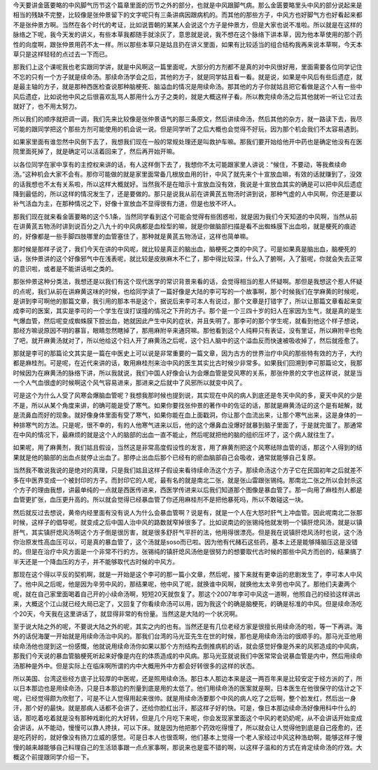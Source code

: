 今天要讲金匮要略的中风脚气历节这个篇章里面的历节之外的部分，也就是中风跟脚气病。那么金匮要略里头中风的部分说起来是相当的残缺不完整，比较像是张仲景留下的文字呢只有三条讲病因跟病机的。而其他的那些方子，中风方也好脚气方也好看起来都不是张仲景方啊。当然在各个时代的考证，比如说晋朝的某某人会说这个方子是仲景方，但是大家也说不准啦。所以就是在这样的脉络之下呢，我今天发的讲义，有些本草我都随手就涂灰了，意思就是说，我不想在这个脉络下讲本草，因为他本草使用的那个药性的向度啊，跟张仲景用药不太一样。所以那些本草只是姑且扔在讲义里面，如果有比较适当的组合结构我再来说本草啊，今天本草只是这样轻轻的点过去一下而已。

那我们上这个课呢我也老实跟同学讲，就是中风啊这一篇里面呢，大部分的方剂都不是真的对中风很好用，里面需要各位同学记住不忘的只有一个方子就是续命汤。那续命汤学会之后，其他的方子，就是同学姑且看一看。就是说，如果是中风后有些后遗症，就是最主轴的方子，就是那种西医检查说那种脑梗死、脑溢血的情况是用续命汤。那其他的方子你就姑且把它看做是这个人有一些中风后遗症，比如说他中风之后很喜欢乱骂人那用什么方子之类的，就是大概这样子看。所以教完续命汤之后其他就听一听让它过去就好了，也不用太努力。

所以我们的顺序就把调一调，我们先来比较像是张仲景语气的那三条原文，然后讲续命汤，然后其他的杂方，就一路读下去，我尽可能的跟同学把这个那些方剂可能使用的机会说一说。但是同学听了之后大概也会觉得不好玩，因为那个机会我们不太容易遇到。
 
如果家里面有谁忽然中风倒下去了，我想我们现在一般的常规处理还是叫救护车嘛。那我们要开始给他开中药也是确定他没有在医院里面死掉了，就是确定可以活着回来了，然后再开始开嘛。
 
以各位同学在家中享有的主控权来讲的话，有人这样倒下去了，我想你不太可能跟家里人讲说：“候住，不要动，等我煮续命汤。”这种机会大家不会有。那你可能做的就是家里面常备几根放血用的针，中风了就先来个十宣放血嘛，有效的话就赚到了，没效的话我想也不太有关系啦，所以这样大概就好。当然我不是在暗示十宣放血没有效，我说是十宣放血其实的确是可以把中风后遗症降到最低的，所以这样的情况发生了，还是要做的。那只是说我从前在讲黄芪五物汤时讲到说，那种气虚的人中风啊，你还是要以补气活血为主，在那种情况之下，好像十宣放血不显得很有力道，但是也放不坏人。
 
那我们现在就来看金匮要略的这个5.1条，当然同学看到这个可能会觉得有些困惑啦，就是因为我们今天知道的中风啊，当然从前在讲黄芪五物汤时讲到说百分之八九十的中风病都是血栓型的嘛，就是你做脑部扫描是看不出蜘蛛膜下出血啦，就是梗死的痕迹的，好像都是一些手脚四肢哪里的血管塞住了，那种就是黄芪五物汤证，这样也简单嘛。
 
那时候是那样子说了，我们今天在讲的中风呢，就比较是真正的脑出血，脑梗死之类的中风了。可是如果真是脑出血，脑梗死的话，张仲景讲的这个好像邪气中在浅表呢，就比较是皮肤麻木不仁了，那中得比较深，什么入了腑啊，入了脏呢，你就会失去正常的意识啦，或者是不能讲话啦之类的。
 
那张仲景这种分类法，我想还是以我们有这个现代医学的常识背景来看的话，会觉得相当的惹人怀疑啊。那但是我想这个惹人怀疑的点呢，我们从前在讲麻黄这味的时候，也给同学读了一篇好像是大陆的李可写的一个故事啊，那个时候我们在学麻黄的时候呢，是讲到李可啊他的那篇文章，我引用的那本书是这个，据说后来李可本人有说过，那个文章是打错字了，所以让那篇文章看起来变成李可的医案，其实是李可的一个学生在误打误撞的情况之下开的方子。那个是一个三四十岁的妇人在家因为生气，就是真的是生气爆血管，然后呢变成蜘蛛膜下腔出血，她就因此产生中风的症状，并且失明了。那李可的那个学生呢，就看到他这个样子想说，那经方嘛说原因不明的暴盲，眼睛忽然瞎掉了，那用麻附辛来通窍嘛。那他看到这个人纯粹只有表证，没有里证，所以麻附辛也免了吧，就开麻黄汤就对了，所以他给这个妇人开了麻黄汤之后呢，这个妇人脑中的这个溢血反而快速被吸收掉了，然后就痊愈了。
 
那就是李可的那篇论文其实是一篇在中医史上可以说是非常重要的一篇文章，因为古方的世界治疗中风的那些特有效的方子，大约都是麻桂剂。可是呢，在近代来讲的话，敢用麻桂剂来治中风的医生其实比古时候少非常多。如果我们回溯到李可那篇论文，我那时候因为在麻黄汤的脉络下讲，所以我就说，我们中国人好像会认为会爆血管是受风寒的关系，那张仲景的文字也这样说，就是当一个人气血很虚的时候啊这个风气容易进来，那进来之后就中了风邪所以就变中风了。
 
可是这个为什么人受了风寒会爆脑血管呢？我想我那时候也提到说，其实现在中风的病人到底还是冬天中风的多，夏天中风的少是不是，所以从某个角度来讲，的确可能是受了寒气。如果你要找张仲景的著作中的佐证的话，那就是麻黄汤证的这个是有衄解，就是流鼻血而好的现象。就好像身体里面有受了寒气，如果你能在血上面戳洞，你让那个血流出来，让那个寒气出来，这是身体的一种排寒气的方法。只是呢，很不幸的，有的人他寒气进来以后，他的这个爆鼻血没爆好就暴到脑子里面了，于是就完蛋了。那通常在中风的情况下，最麻烦的就是这个人的脑部的出血一直不能止，然后呢就把他的脑的组织压坏了，这个病人就往生了。
 
如果呢，用了麻黄剂，我们姑且假设，当然这是非常高度假设性的发言，用了麻黄剂把这个风寒祛除血管的话，那这个人得到的结果就是他的脑部的出血点就停止出血了。那停止出血后那个已经有的瘀血脑部自己会吸收，通常就能够自己复原。
 
当然我不敢说我说的是绝对的真理，只是我们姑且这样子假设来看待续命汤这个方子。那续命汤这个方子它在民国初年之后就差不多在中医界变成一个被封印的方子。而封印它的人呢，最有名的就是南北二张，就是张山雷跟张锡纯。那南北二张之所以会封杀这个方子的理由我想，讲最单纯的一点就是西医传进来，西医学传进来以后我们知道那个图像是暴血管了。那一向用了麻桂剂人都是血管更扩张，血压更升高的。所以就会觉得已经暴血管了你还用麻桂剂不是把他暴死吗，所以不敢碰这一块。
 
然后就反过去想说，黄帝内经里面有没有说人为什么会暴血管啊？说是有，就是一个人在大怒时肝气上冲血管。因此呢南北二张那时候，这样子的倡导呢，就变成之后中国人治中风的路数就窄掉很多了。比如说南边的张锡纯他就发明一个镇肝熄风汤，就是以镇肝气，其实镇肝熄风汤啊这个方子倒是很厉害，就是很多舒肝气平肝的法，他用得很漂亮。但是我在说镇肝熄风汤时也说，这个汤你治原发性高血压可以，可是真的暴血管了，这个汤就是soso而已啦。因为他有代赭石这些药，基本上还是能够降脑压这是没错的。但是在治疗中风方面是一个非常不行的方。张锡纯的镇肝熄风汤他是很努力的想要取代古时候的那些中风方而创的，结果搞了半天还是一个降血压的方子，并不能够取代古时候的中风方。
 
那现在这个得以平反的契机啊，就是一开始是这个李可的那一篇小文章，然后呢，接下来就有更幸运的悲剧发生了，李可本人中风了。他中风之后呢，他是因为辛劳中风的，那结果呢，他中风了呢，就换谁中风啊，就换他太太辛劳也中风了。那他们夫妻两个呢，就在自己家里面喝着自己开的小续命汤啊，短短20天就恢复了。那这个2007年李可中风这一道啊，他照自己的经验这样讲出来，大概这个江山就已经大局已定了，又回复了你看续命汤可以用，因为我这个的确是脑梗死，的确是标准的中风。但是续命汤吃个20天，今天我在这里讲话了，就显得非常的有份量。当然这是大陆的一个状况啊。
 
至于说大陆之外的呢，不要说大陆之外的呢，其实之内的也有。当然还是有几位老经方家是很擅长用续命汤的啦，等一下再讲。海外的话倪海厦一开始就是用续命汤治中风的。那我们台湾的马光亚先生在世的时候，那也是用续命汤治的很顺手的。那马光亚他用续命汤他也提到这一份感慨，他就说用续命汤你如果以那个方剂结构去倒推病机的话，就会感觉好像是外来的风邪造成的中风病，那我们今天说的暴血管脑梗死听起来好像是内在的体质造成的中风病。那马光亚就说我们中医常常会说暴血管是内中，然后用续命汤那种是外中。但是实际上在临床啊所谓的内中大概用外中方都会好转很多的这样的状态。
 
所以美国、台湾这些经方底子比较厚的中医呢，还是照用续命汤。那日本人那边本来是这一两百年来是比较安定于经方派的了，所以日本那边也是用续命汤，只是日本那边的剂量到底是用的太低了。他们用续命汤的医案就是啊，日本医生在他很保守的估计之下呢，已经觉得颇为欣慰了，可是不让人觉得用起来很帅。就是用续命汤要那个中风的病人吃了之后啊，整个脸发红，然后出一身汗，那个好的最快。就是那病人话都不会讲了，还给你脸红出汗，那这样子好的快。可是，像日本那边续命汤好像用科中什么的话，那吃着吃着就是没有那种戏剧化的大好转，但是几个月吃下来呢，你会发现家里面这个中风的老奶奶呢，从不会讲话开始变成会讲话，从不能动，慢慢可以靠人搀扶，可以下床。就是因为他把那个药效吃得慢了，所以就会让人觉得他到底是自己痊愈的，还是吃药好的，就好像没有扬刀立威的感觉。可是日本人也很乖啊，他们基本上觉得一个老人家经过中风这种浩劫啊，能够这样子慢慢的越来越能够自己料理自己的生活琐事跟一点点家事啊，那说来也是蛮不错的啊，以这样子温和的方式在肯定续命汤的疗效。大概这个前提跟同学介绍一下。

